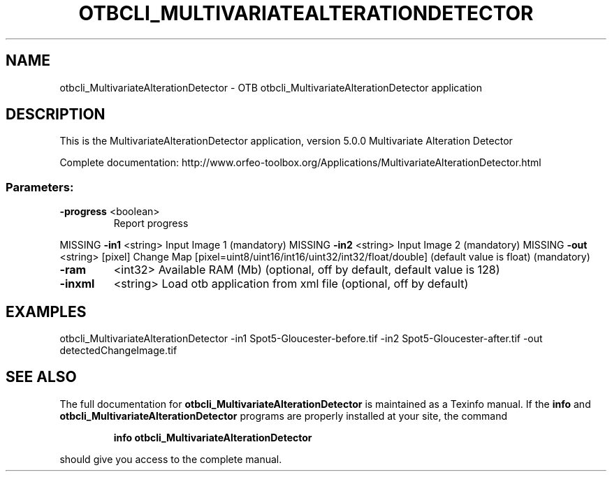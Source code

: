 .\" DO NOT MODIFY THIS FILE!  It was generated by help2man 1.46.4.
.TH OTBCLI_MULTIVARIATEALTERATIONDETECTOR "1" "September 2015" "otbcli_MultivariateAlterationDetector 5.0.0" "User Commands"
.SH NAME
otbcli_MultivariateAlterationDetector \- OTB otbcli_MultivariateAlterationDetector application
.SH DESCRIPTION
This is the MultivariateAlterationDetector application, version 5.0.0
Multivariate Alteration Detector
.PP
Complete documentation: http://www.orfeo\-toolbox.org/Applications/MultivariateAlterationDetector.html
.SS "Parameters:"
.TP
\fB\-progress\fR <boolean>
Report progress
.PP
MISSING \fB\-in1\fR      <string>         Input Image 1  (mandatory)
MISSING \fB\-in2\fR      <string>         Input Image 2  (mandatory)
MISSING \fB\-out\fR      <string> [pixel] Change Map  [pixel=uint8/uint16/int16/uint32/int32/float/double] (default value is float) (mandatory)
.TP
\fB\-ram\fR
<int32>          Available RAM (Mb)  (optional, off by default, default value is 128)
.TP
\fB\-inxml\fR
<string>         Load otb application from xml file  (optional, off by default)
.SH EXAMPLES
otbcli_MultivariateAlterationDetector \-in1 Spot5\-Gloucester\-before.tif \-in2 Spot5\-Gloucester\-after.tif \-out detectedChangeImage.tif
.PP

.SH "SEE ALSO"
The full documentation for
.B otbcli_MultivariateAlterationDetector
is maintained as a Texinfo manual.  If the
.B info
and
.B otbcli_MultivariateAlterationDetector
programs are properly installed at your site, the command
.IP
.B info otbcli_MultivariateAlterationDetector
.PP
should give you access to the complete manual.
